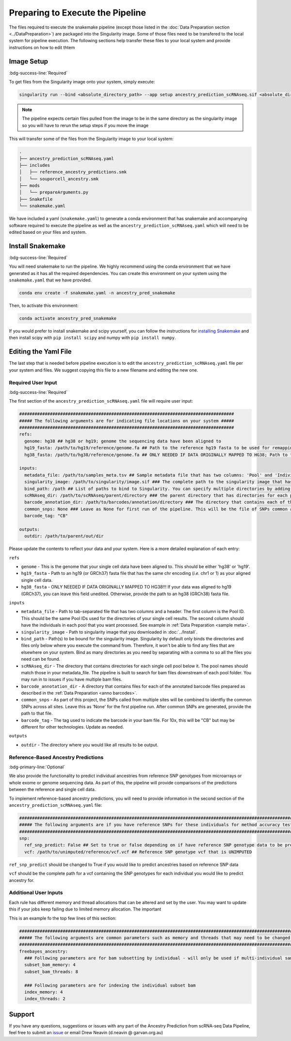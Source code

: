 
Preparing to Execute the Pipeline
===================================

The files required to execute the snakemake pipeline (except those listed in the :doc:`Data Preparation section <../DataPreparation>`) are packaged into the Singularity image.
Some of those files need to be transfered to the local system for pipeline execution.
The following sections help transfer these files to your local system and provide instructions on how to edit thtem


Image Setup
--------------
:bdg-success-line:`Required`

To get files from the Singularity image onto your system, simply execute:

.. code-block:: bash

  singularity run --bind <absolute_directory_path> --app setup ancestry_prediction_scRNAseq.sif <absolute_directory_path>

.. admonition:: Note
  :class: seealso

  The pipeline expects certain files pulled from the image to be in the same directory as the singularity image so you will have to rerun the setup steps if you move the image


This will transfer some of the files from the Singularity image to your local system:


.. code-block:: bash

  .
  ├── ancestry_prediction_scRNAseq.yaml
  ├── includes
  │   ├── reference_ancestry_predictions.smk
  │   └── souporcell_ancestry.smk
  ├── mods
  │   └── prepareArguments.py
  ├── Snakefile
  └── snakemake.yaml


We have included a yaml (``snakemake.yaml``) to generate a conda environment that has snakemake and accompanying software required to execute the pipeline as well as the ``ancestry_prediction_scRNAseq.yaml`` which will need to be edited based on your files and system.


Install Snakemake
-----------------------------------------
:bdg-success-line:`Required`

You will need snakemake to run the pipeline. 
We highly recommend using the conda environment that we have generated as it has all the required dependencies.
You can create this environment on your system using the ``snakemake.yaml`` that we have provided.

.. code-block:: bash

  conda env create -f snakemake.yaml -n ancestry_pred_snakemake

Then, to activate this environment:

.. code-block:: bash

  conda activate ancestry_pred_snakemake

If you would prefer to install snakemake and scipy yourself, you can follow the instructions for `installing Snakemake <https://snakemake.readthedocs.io/en/stable/getting_started/installation.html>`__ and then install scipy with ``pip install scipy`` and numpy with ``pip install numpy``.



Editing the Yaml File
--------------------------------

The last step that is needed before pipeline execution is to edit the ``ancestry_prediction_scRNAseq.yaml`` file per your system and files.
We suggest copying this file to a new filename and editing the new one.

Required User Input
^^^^^^^^^^^^^^^^^^^^^^
:bdg-success-line:`Required`

The first section of the ``ancestry_prediction_scRNAseq.yaml`` file will require user input:
 
.. code-block:: yaml

  ####################################################################################
  ##### The following arguments are for indicating file locations on your system #####
  ####################################################################################
  refs:
    genome: hg38 ## hg38 or hg19; genome the sequencing data have been aligned to
    hg19_fasta: /path/to/hg19/reference/genome.fa ## Path to the reference hg19 fasta to be used for remapping for freebayes demultiplexing steps. Ideally this would be the same reference used for original mapping but any reference on the same genome with the same 'chr' encoding will do
    hg38_fasta: /path/to/hg38/reference/genome.fa ## ONLY NEEDED IF DATA ORIGINALLY MAPPED TO HG38; Path to the reference hg38 fasta to be used for remapping for freebayes demultiplexing steps. Ideally this would be the same reference used for original mapping but any reference on the same genome with the same 'chr' encoding will do

  inputs:
    metadata_file: /path/to/samples_meta.tsv ## Sample metadata file that has two columns: 'Pool' and 'Individual. The Pool should be the exact names of the parent folders for the scRNAseq output
    singularity_image: /path/to/singularity/image.sif ### The complete path to the singularity image that has all the softwares
    bind_path: /path ## List of paths to bind to Singularity. You can specify multiple directories by adding a "," between them. Eg. ${DIRECTORY1},${DIRECTORY2}. Singularity will bind the directory that you are running from + subfolders but will not be able to find anything above unless it is in this argument
    scRNAseq_dir: /path/to/scRNAseq/parent/directory ### the parent directory that has directories for each pool and the scRNA-seq output below it
    barcode_annotation_dir: /path/to/barcodes/annotation/directory ### The directory that contains each of the barcode files with per-barcode annotation. The pool name needs to be within the file name. these should be filtered to remove doublets and contain only cells assigned to an individual 
    common_snps: None ### Leave as None for first run of the pipeline. This will be the file of SNPs common across all sites and samples. This will be generated by sending your snp list files to Drew Neavin and the garvan institute (d.neavin@garvan.org.au) to create a common list of snps.
    barcode_tag: "CB"

  outputs: 
    outdir: /path/to/parent/out/dir


Please update the contents to reflect your data and your system. 
Here is a more detailed explanation of each entry:

``refs``

- ``genome`` - This is the genome that your single cell data have been aligned to. This should be either 'hg38' or 'hg19'.

- ``hg19_fasta`` - Path to an hg19 (or GRCh37) fasta file that has the same chr encoding (`i.e.` chr1 or 1) as your aligned single cell data.

- ``hg38_fasta`` - ONLY NEEDED IF DATA ORIGINALLY MAPPED TO HG38!!! If your data was aligned to hg19 (GRCh37), you can leave this field unedited. Otherwise, provide the path to an hg38 (GRCh38) fasta file.

``inputs``

- ``metadata_file`` - Path to tab-separated file that has two columns and a header. The first column is the Pool ID. This should be the same Pool IDs used for the directories of your single cell results. The second column should have the individuals in each pool that you want processed. See example in :ref:`Data Preparation <sample meta>`.

- ``singularity_image`` - Path to singularity image that you downloaded in :doc:`../Install`.

- ``bind_path`` - Path(s) to be bound for the singularity image. Singularity by default only binds the directories and files only below where you execute the command from. Therefore, it won't be able to find any files that are elsewhere on your system. Bind as many directories as you need by separating with a comma to so all the files you need can be found.

- ``scRNAseq_dir`` - The directory that contains directories for each single cell pool below it. The pool names should match those in your metadata_file. The pipeline is built to search for bam files downstream of each pool folder. You may run in to issues if you have multiple bam files.

- ``barcode_annotation_dir`` - A directory that contains files for each of the annotated barcode files prepared as described in the :ref:`Data Preparation <anno barcodes>`.

- ``common_snps`` - As part of this project, the SNPs called from multiple sites will be combined to identfiy the common SNPs across all sites. Leave this as 'None' for the first pipeline run. After common SNPs are generated, provide the path to that file.

- ``barcode_tag`` - The tag used to indicate the barcode in your bam file. For 10x, this will be "CB" but may be different for other technologies. Update as needed.

``outputs``

- ``outdir`` - The directory where you would like all results to be output.



Reference-Based Ancestry Predictions
^^^^^^^^^^^^^^^^^^^^^^^^^^^^^^^^^^^^^^^^
:bdg-primary-line:`Optional`

We also provide the functionality to predict individual ancestries from reference SNP genotypes from microarrays or whole exome or genome sequencing data.
As part of this, the pipeline will provide comparisons of the predictions between the reference and single cell data.

To implement reference-based ancestry predictions, you will need to provide information in the second section of the ``ancestry_prediction_scRNAseq.yaml`` file:

.. code-block:: yaml

  #############################################################################################################################
  ##### The following arguments are if you have reference SNPs for these individuals for method accuracy testing purposes #####
  #############################################################################################################################
  snp:
    ref_snp_predict: False ## Set to true or false depending on if have reference SNP genotype data to be predicted for pipeline accuracy testing purposes
    vcf: /path/to/unimputed/reference/vcf.vcf ## Reference SNP genotype vcf that is UNIMPUTED 

``ref_snp_predict`` should be changed to True if you would like to predict ancestries based on reference SNP data

``vcf`` should be the complete path for a vcf containing the SNP genotypes for each individual you would like to predict ancestry for.


Additional User Inputs
^^^^^^^^^^^^^^^^^^^^^^^^^^^

Each rule has different memory and thread allocations that can be altered and set by the user. 
You may want to update this if your jobs keep failing due to limited memory allocation.
The important 

This is an example fo the top few lines of this section:

.. code-block:: yaml

  #########################################################################################################################################
  ##### The following arguments are common parameters such as memory and threads that may need to be changed depending on the dataset #####
  #########################################################################################################################################
  freebayes_ancestry:
    ### Following parameters are for bam subsetting by individual - will only be used if multi-individual sample multiplexing was used
    subset_bam_memory: 4
    subset_bam_threads: 8

    ### Following parameters are for indexing the individual subset bam
    index_memory: 4
    index_threads: 2




Support
-----------------
If you have any questions, suggestions or issues with any part of the Ancestry Prediction from scRNA-seq Data Pipeline, feel free to submit an `issue <https://github.com/powellgenomicslab/ancestry_prediction_scRNAseq/issues>`_ or email Drew Neavin (d.neavin @ garvan.org.au)
